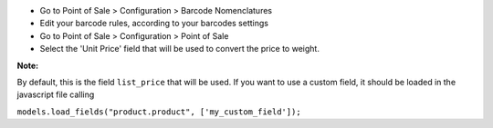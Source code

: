 * Go to Point of Sale > Configuration > Barcode Nomenclatures
* Edit your barcode rules, according to your barcodes settings

* Go to Point of Sale > Configuration > Point of Sale
* Select the 'Unit Price' field that will be used to convert the price to weight.

.. image:: ../static/description/pos_config_form.png
   :width: 800 px

**Note:**

By default, this is the field ``list_price`` that will be used.
If you want to use a custom field, it should be loaded in the javascript file calling

``models.load_fields("product.product", ['my_custom_field']);``
